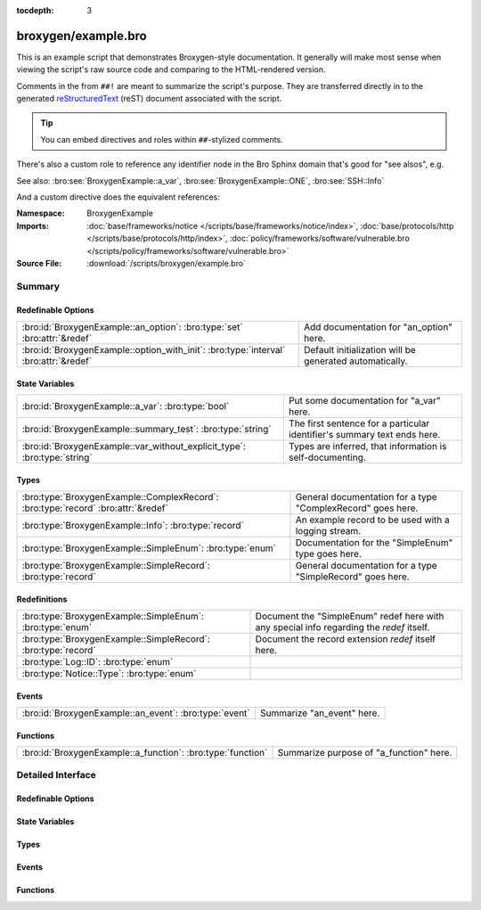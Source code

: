 :tocdepth: 3

broxygen/example.bro
====================
.. bro:namespace:: BroxygenExample

This is an example script that demonstrates Broxygen-style
documentation.  It generally will make most sense when viewing
the script's raw source code and comparing to the HTML-rendered
version.

Comments in the from ``##!`` are meant to summarize the script's
purpose.  They are transferred directly in to the generated
`reStructuredText <http://docutils.sourceforge.net/rst.html>`_
(reST) document associated with the script.

.. tip:: You can embed directives and roles within ``##``-stylized comments.

There's also a custom role to reference any identifier node in
the Bro Sphinx domain that's good for "see alsos", e.g.

See also: :bro:see:`BroxygenExample::a_var`,
:bro:see:`BroxygenExample::ONE`, :bro:see:`SSH::Info`

And a custom directive does the equivalent references:

.. bro:see:: BroxygenExample::a_var BroxygenExample::ONE SSH::Info

:Namespace: BroxygenExample
:Imports: :doc:`base/frameworks/notice </scripts/base/frameworks/notice/index>`, :doc:`base/protocols/http </scripts/base/protocols/http/index>`, :doc:`policy/frameworks/software/vulnerable.bro </scripts/policy/frameworks/software/vulnerable.bro>`
:Source File: :download:`/scripts/broxygen/example.bro`

Summary
~~~~~~~
Redefinable Options
###################
==================================================================================== =======================================================
:bro:id:`BroxygenExample::an_option`: :bro:type:`set` :bro:attr:`&redef`             Add documentation for "an_option" here.
:bro:id:`BroxygenExample::option_with_init`: :bro:type:`interval` :bro:attr:`&redef` Default initialization will be generated automatically.
==================================================================================== =======================================================

State Variables
###############
======================================================================== ========================================================================
:bro:id:`BroxygenExample::a_var`: :bro:type:`bool`                       Put some documentation for "a_var" here.
:bro:id:`BroxygenExample::summary_test`: :bro:type:`string`              The first sentence for a particular identifier's summary text ends here.
:bro:id:`BroxygenExample::var_without_explicit_type`: :bro:type:`string` Types are inferred, that information is self-documenting.
======================================================================== ========================================================================

Types
#####
================================================================================= ===========================================================
:bro:type:`BroxygenExample::ComplexRecord`: :bro:type:`record` :bro:attr:`&redef` General documentation for a type "ComplexRecord" goes here.
:bro:type:`BroxygenExample::Info`: :bro:type:`record`                             An example record to be used with a logging stream.
:bro:type:`BroxygenExample::SimpleEnum`: :bro:type:`enum`                         Documentation for the "SimpleEnum" type goes here.
:bro:type:`BroxygenExample::SimpleRecord`: :bro:type:`record`                     General documentation for a type "SimpleRecord" goes here.
================================================================================= ===========================================================

Redefinitions
#############
============================================================= ====================================================================
:bro:type:`BroxygenExample::SimpleEnum`: :bro:type:`enum`     Document the "SimpleEnum" redef here with any special info regarding
                                                              the *redef* itself.
:bro:type:`BroxygenExample::SimpleRecord`: :bro:type:`record` Document the record extension *redef* itself here.
:bro:type:`Log::ID`: :bro:type:`enum`                         
:bro:type:`Notice::Type`: :bro:type:`enum`                    
============================================================= ====================================================================

Events
######
====================================================== ==========================
:bro:id:`BroxygenExample::an_event`: :bro:type:`event` Summarize "an_event" here.
====================================================== ==========================

Functions
#########
=========================================================== =======================================
:bro:id:`BroxygenExample::a_function`: :bro:type:`function` Summarize purpose of "a_function" here.
=========================================================== =======================================


Detailed Interface
~~~~~~~~~~~~~~~~~~
Redefinable Options
###################
.. bro:id:: BroxygenExample::an_option

   :Type: :bro:type:`set` [:bro:type:`addr`, :bro:type:`addr`, :bro:type:`string`]
   :Attributes: :bro:attr:`&redef`
   :Default: ``{}``

   Add documentation for "an_option" here.
   The type/attribute information is all generated automatically.

.. bro:id:: BroxygenExample::option_with_init

   :Type: :bro:type:`interval`
   :Attributes: :bro:attr:`&redef`
   :Default: ``10.0 msecs``

   Default initialization will be generated automatically.
   More docs can be added here.

State Variables
###############
.. bro:id:: BroxygenExample::a_var

   :Type: :bro:type:`bool`

   Put some documentation for "a_var" here.  Any global/non-const that
   isn't a function/event/hook is classified as a "state variable"
   in the generated docs.

.. bro:id:: BroxygenExample::summary_test

   :Type: :bro:type:`string`

   The first sentence for a particular identifier's summary text ends here.
   And this second sentence doesn't show in the short description provided
   by the table of all identifiers declared by this script.

.. bro:id:: BroxygenExample::var_without_explicit_type

   :Type: :bro:type:`string`
   :Default: ``"this works"``

   Types are inferred, that information is self-documenting.

Types
#####
.. bro:type:: BroxygenExample::ComplexRecord

   :Type: :bro:type:`record`

      field1: :bro:type:`count`
         Counts something.

      field2: :bro:type:`bool`
         Toggles something.

      field3: :bro:type:`BroxygenExample::SimpleRecord`
         Broxygen automatically tracks types
         and cross-references are automatically
         inserted in to generated docs.

      msg: :bro:type:`string` :bro:attr:`&default` = ``"blah"`` :bro:attr:`&optional`
         Attributes are self-documenting.
   :Attributes: :bro:attr:`&redef`

   General documentation for a type "ComplexRecord" goes here.

.. bro:type:: BroxygenExample::Info

   :Type: :bro:type:`record`

      ts: :bro:type:`time` :bro:attr:`&log`

      uid: :bro:type:`string` :bro:attr:`&log`

      status: :bro:type:`count` :bro:attr:`&log` :bro:attr:`&optional`

   An example record to be used with a logging stream.
   Nothing special about it.  If another script redefs this type
   to add fields, the generated documentation will show all original
   fields plus the extensions and the scripts which contributed to it
   (provided they are also @load'ed).

.. bro:type:: BroxygenExample::SimpleEnum

   :Type: :bro:type:`enum`

      .. bro:enum:: BroxygenExample::ONE BroxygenExample::SimpleEnum

         Documentation for particular enum values is added like this.
         And can also span multiple lines.

      .. bro:enum:: BroxygenExample::TWO BroxygenExample::SimpleEnum

         Or this style is valid to document the preceding enum value.

      .. bro:enum:: BroxygenExample::THREE BroxygenExample::SimpleEnum

      .. bro:enum:: BroxygenExample::FOUR BroxygenExample::SimpleEnum

         And some documentation for "FOUR".

      .. bro:enum:: BroxygenExample::FIVE BroxygenExample::SimpleEnum

         Also "FIVE".

   Documentation for the "SimpleEnum" type goes here.
   It can span multiple lines.

.. bro:type:: BroxygenExample::SimpleRecord

   :Type: :bro:type:`record`

      field1: :bro:type:`count`
         Counts something.

      field2: :bro:type:`bool`
         Toggles something.

      field_ext: :bro:type:`string` :bro:attr:`&optional`
         Document the extending field like this.
         Or here, like this.

   General documentation for a type "SimpleRecord" goes here.
   The way fields can be documented is similar to what's already seen
   for enums.

Events
######
.. bro:id:: BroxygenExample::an_event

   :Type: :bro:type:`event` (name: :bro:type:`string`)

   Summarize "an_event" here.
   Give more details about "an_event" here.
   
   BroxygenExample::a_function should not be confused as a parameter
   in the generated docs, but it also doesn't generate a cross-reference
   link.  Use the see role instead: :bro:see:`BroxygenExample::a_function`.
   

   :name: Describe the argument here.

Functions
#########
.. bro:id:: BroxygenExample::a_function

   :Type: :bro:type:`function` (tag: :bro:type:`string`, msg: :bro:type:`string`) : :bro:type:`string`

   Summarize purpose of "a_function" here.
   Give more details about "a_function" here.
   Separating the documentation of the params/return values with
   empty comments is optional, but improves readability of script.
   

   :tag: Function arguments can be described
        like this.
   

   :msg: Another param.
   

   :returns: Describe the return type here.


